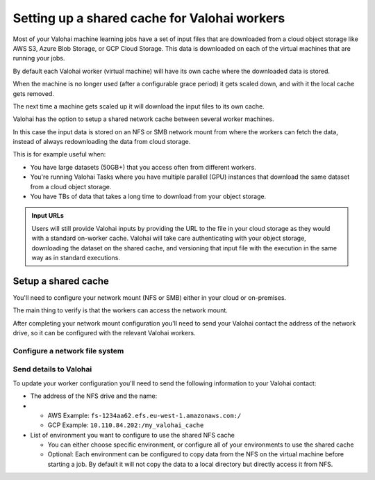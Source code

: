 .. meta::
    :description: Setting up a shared network cache for your Valohai workers 

.. _setup-shared-cache:

Setting up a shared cache for Valohai workers
##############################################

Most of your Valohai machine learning jobs have a set of input files that are downloaded from a cloud object storage like AWS S3, Azure Blob Storage, or GCP Cloud Storage. This data is downloaded on each of the virtual machines that are running your jobs.

By default each Valohai worker (virtual machine) will have its own cache where the downloaded data is stored.

When the machine is no longer used (after a configurable grace period) it gets scaled down, and with it the local cache gets removed.

The next time a machine gets scaled up it will download the input files to its own cache.

Valohai has the option to setup a shared network cache between several worker machines.

In this case the input data is stored on an NFS or SMB network mount from where the workers can fetch the data, instead of always redownloading the data from cloud storage.

This is for example useful when:

* You have large datasets (50GB+) that you access often from different workers.
* You're running Valohai Tasks where you have multiple parallel (GPU) instances that download the same dataset from a cloud object storage.
* You have TBs of data that takes a long time to download from your object storage.

.. image:: /_images/shared_cache.png
    :alt: Shared NFS cache with workers
    :width: 350

.. admonition:: Input URLs
    :class: tip

    Users will still provide Valohai inputs by providing the URL to the file in your cloud storage as they would with a standard on-worker cache. Valohai will take care authenticating with your object storage, downloading the dataset on the shared cache, and versioning that input file with the execution in the same way as in standard executions.


Setup a shared cache
---------------------

You'll need to configure your network mount (NFS or SMB) either in your cloud or on-premises. 

The main thing to verify is that the workers can access the network mount.

After completing your network mount configuration you'll need to send your Valohai contact the address of the network drive, so it can be configured with the relevant Valohai workers.

Configure a network file system
^^^^^^^^^^^^^^^^^^^^^^^^^^^^^^^^

.. tab:: AWS Elastic File System

    You can either use an existing one or create a new EFS. 

    .. tip:: 

        * Create your EFS in the same VPC where all Valohai resources are in or `setup VPC peering between the two VPCs <https://docs.aws.amazon.com/efs/latest/ug/manage-fs-access-vpc-peering.html>`_ 
        * Select a region where your workers are stored

.. tab:: GCP Fileshare

    You can either use an existing one or create a new GCP Fileshare. 

    .. tip:: 

        * Create your Filestore in the same VPC where all Valohai resources are in.
        * Make sure grant access to all clients on the VPC network



Send details to Valohai
^^^^^^^^^^^^^^^^^^^^^^^^

To update your worker configuration you'll need to send the following information to your Valohai contact:

* The address of the NFS drive and the name:
* 
  * AWS Example: ``fs-1234aa62.efs.eu-west-1.amazonaws.com:/``
  * GCP Example: ``10.110.84.202:/my_valohai_cache``

* List of environment you want to configure to use the shared NFS cache

  * You can either choose specific environment, or configure all of your environments to use the shared cache
  * Optional: Each environment can be configured to copy data from the NFS on the virtual machine before starting a job. By default it will not copy the data to a local directory but directly access it from NFS.

